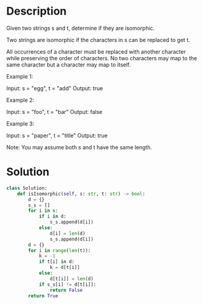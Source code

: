 * Description
Given two strings s and t, determine if they are isomorphic.

Two strings are isomorphic if the characters in s can be replaced to get t.

All occurrences of a character must be replaced with another character while preserving the order of characters. No two characters may map to the same character but a character may map to itself.

Example 1:

Input: s = "egg", t = "add"
Output: true

Example 2:

Input: s = "foo", t = "bar"
Output: false

Example 3:

Input: s = "paper", t = "title"
Output: true

Note:
You may assume both s and t have the same length.
* Solution
#+begin_src python
class Solution:
    def isIsomorphic(self, s: str, t: str) -> bool:
        d = {}
        s_s = []
        for i in s:
            if i in d:
                s_s.append(d[i])
            else:
                d[i] = len(d)
                s_s.append(d[i])
        d = {}
        for i in range(len(t)):
            k = -1
            if t[i] in d:
                k = d[t[i]]
            else:
                d[t[i]] = len(d)
            if s_s[i] != d[t[i]]:
                return False
        return True
#+end_src
